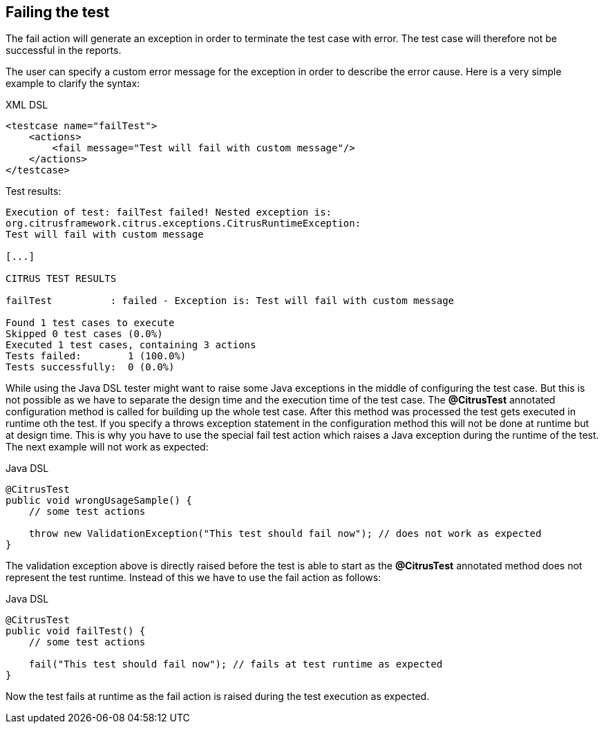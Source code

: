 [[actions-fail]]
== Failing the test

The fail action will generate an exception in order to terminate the test case with error. The test case will therefore not be successful in the reports.

The user can specify a custom error message for the exception in order to describe the error cause. Here is a very simple example to clarify the syntax:

.XML DSL
[source,xml]
----
<testcase name="failTest">
    <actions>
        <fail message="Test will fail with custom message"/>
    </actions>
</testcase>
----

Test results:

[source,xml]
----
Execution of test: failTest failed! Nested exception is: 
org.citrusframework.citrus.exceptions.CitrusRuntimeException:
Test will fail with custom message

[...]

CITRUS TEST RESULTS

failTest          : failed - Exception is: Test will fail with custom message

Found 1 test cases to execute
Skipped 0 test cases (0.0%)
Executed 1 test cases, containing 3 actions
Tests failed:        1 (100.0%)
Tests successfully:  0 (0.0%) 
----

While using the Java DSL tester might want to raise some Java exceptions in the middle of configuring the test case. But this is not possible as we have to separate the design time and the execution time of the test case. The *@CitrusTest* annotated configuration method is called for building up the whole test case. After this method was processed the test gets executed in runtime oth the test. If you specify a throws exception statement in the configuration method this will not be done at runtime but at design time. This is why you have to use the special fail test action which raises a Java exception during the runtime of the test. The next example will not work as expected:

.Java DSL
[source,java]
----
@CitrusTest
public void wrongUsageSample() {
    // some test actions
    
    throw new ValidationException("This test should fail now"); // does not work as expected 
}
----

The validation exception above is directly raised before the test is able to start as the *@CitrusTest* annotated method does not represent the test runtime. Instead of this we have to use the fail action as follows:

.Java DSL
[source,java]
----
@CitrusTest
public void failTest() {
    // some test actions
    
    fail("This test should fail now"); // fails at test runtime as expected 
}
----

Now the test fails at runtime as the fail action is raised during the test execution as expected.
